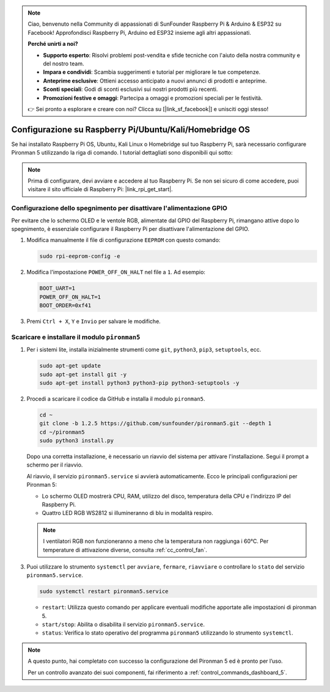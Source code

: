 .. note::

    Ciao, benvenuto nella Community di appassionati di SunFounder Raspberry Pi & Arduino & ESP32 su Facebook! Approfondisci Raspberry Pi, Arduino ed ESP32 insieme agli altri appassionati.

    **Perché unirti a noi?**

    - **Supporto esperto**: Risolvi problemi post-vendita e sfide tecniche con l'aiuto della nostra community e del nostro team.
    - **Impara e condividi**: Scambia suggerimenti e tutorial per migliorare le tue competenze.
    - **Anteprime esclusive**: Ottieni accesso anticipato a nuovi annunci di prodotti e anteprime.
    - **Sconti speciali**: Godi di sconti esclusivi sui nostri prodotti più recenti.
    - **Promozioni festive e omaggi**: Partecipa a omaggi e promozioni speciali per le festività.

    👉 Sei pronto a esplorare e creare con noi? Clicca su [|link_sf_facebook|] e unisciti oggi stesso!

Configurazione su Raspberry Pi/Ubuntu/Kali/Homebridge OS
=================================================================

Se hai installato Raspberry Pi OS, Ubuntu, Kali Linux o Homebridge sul tuo Raspberry Pi, sarà necessario configurare Pironman 5 utilizzando la riga di comando. I tutorial dettagliati sono disponibili qui sotto:

.. note::

  Prima di configurare, devi avviare e accedere al tuo Raspberry Pi. Se non sei sicuro di come accedere, puoi visitare il sito ufficiale di Raspberry Pi: |link_rpi_get_start|.


Configurazione dello spegnimento per disattivare l'alimentazione GPIO
----------------------------------------------------------------------------
Per evitare che lo schermo OLED e le ventole RGB, alimentate dal GPIO del Raspberry Pi, rimangano attive dopo lo spegnimento, è essenziale configurare il Raspberry Pi per disattivare l'alimentazione del GPIO.

#. Modifica manualmente il file di configurazione ``EEPROM`` con questo comando:

   .. code-block:: shell
   
     sudo rpi-eeprom-config -e

#. Modifica l'impostazione ``POWER_OFF_ON_HALT`` nel file a ``1``. Ad esempio:

   .. code-block:: shell
   
     BOOT_UART=1
     POWER_OFF_ON_HALT=1
     BOOT_ORDER=0xf41

#. Premi ``Ctrl + X``, ``Y`` e ``Invio`` per salvare le modifiche.


Scaricare e installare il modulo ``pironman5``
-----------------------------------------------------------

#. Per i sistemi lite, installa inizialmente strumenti come ``git``, ``python3``, ``pip3``, ``setuptools``, ecc.
  
   .. code-block:: shell
  
     sudo apt-get update
     sudo apt-get install git -y
     sudo apt-get install python3 python3-pip python3-setuptools -y

#. Procedi a scaricare il codice da GitHub e installa il modulo ``pironman5``.

   .. code-block:: shell

      cd ~
      git clone -b 1.2.5 https://github.com/sunfounder/pironman5.git --depth 1
      cd ~/pironman5
      sudo python3 install.py


   Dopo una corretta installazione, è necessario un riavvio del sistema per attivare l'installazione. Segui il prompt a schermo per il riavvio.

   Al riavvio, il servizio ``pironman5.service`` si avvierà automaticamente. Ecco le principali configurazioni per Pironman 5:
   
   * Lo schermo OLED mostrerà CPU, RAM, utilizzo del disco, temperatura della CPU e l'indirizzo IP del Raspberry Pi.
   * Quattro LED RGB WS2812 si illumineranno di blu in modalità respiro.
   
   .. note::
   
     I ventilatori RGB non funzioneranno a meno che la temperatura non raggiunga i 60°C. Per temperature di attivazione diverse, consulta :ref:`cc_control_fan`.
   
#. Puoi utilizzare lo strumento ``systemctl`` per ``avviare``, ``fermare``, ``riavviare`` o controllare lo ``stato`` del servizio ``pironman5.service``.

   .. code-block:: shell
     
      sudo systemctl restart pironman5.service
   
   * ``restart``: Utilizza questo comando per applicare eventuali modifiche apportate alle impostazioni di pironman 5.
   * ``start/stop``: Abilita o disabilita il servizio ``pironman5.service``.
   * ``status``: Verifica lo stato operativo del programma ``pironman5`` utilizzando lo strumento ``systemctl``.

.. note::

   A questo punto, hai completato con successo la configurazione del Pironman 5 ed è pronto per l’uso.
   
   Per un controllo avanzato dei suoi componenti, fai riferimento a :ref:`control_commands_dashboard_5`.
